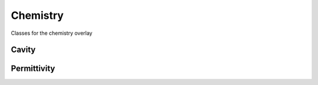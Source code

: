 Chemistry
=========

Classes for the chemistry overlay

Cavity
------------

.. doxygenclass:: mrchem::Cavity
   :members:
   :protected-members:
   :private-members:

Permittivity
------------

.. doxygenclass:: mrchem::Permittivity
   :members:  
   :protected-members:
   :private-members: 

